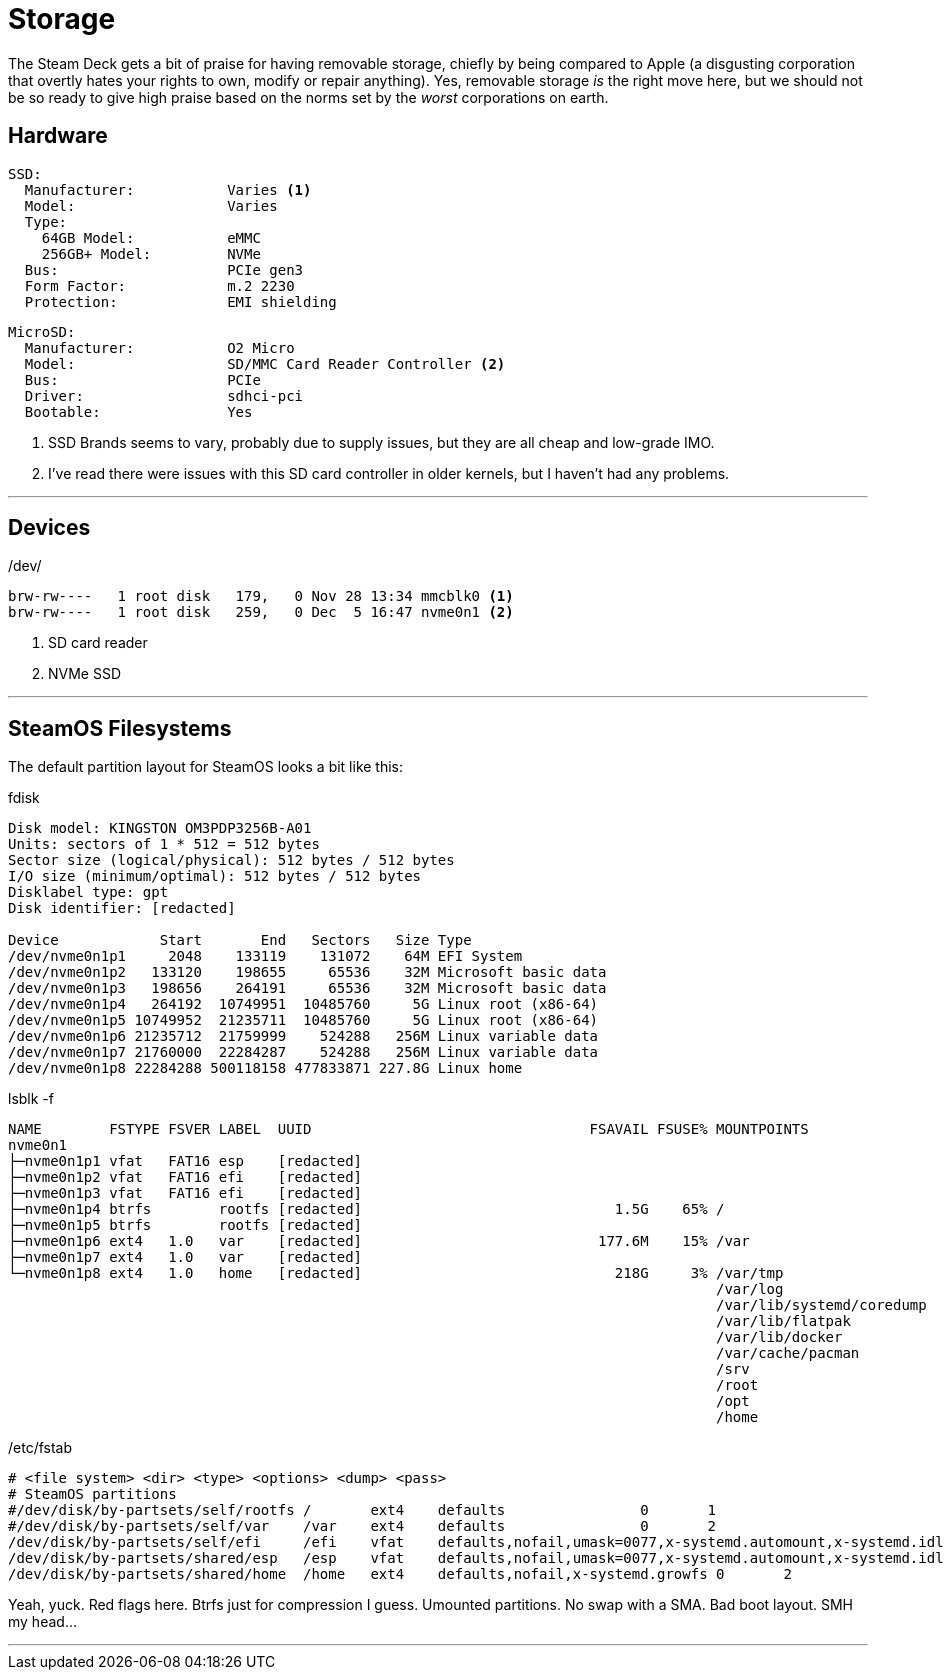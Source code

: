 = Storage

The Steam Deck gets a bit of praise for having removable storage, chiefly by being compared to Apple (a disgusting corporation that overtly hates your rights to own, modify or repair anything).  Yes, removable storage _is_ the right move here, but we should not be so ready to give high praise based on the norms set by the _worst_ corporations on earth.

== Hardware
....
SSD:
  Manufacturer:           Varies <1>
  Model:                  Varies
  Type:
    64GB Model:           eMMC
    256GB+ Model:         NVMe
  Bus:                    PCIe gen3
  Form Factor:            m.2 2230
  Protection:             EMI shielding
....

....
MicroSD:
  Manufacturer:           O2 Micro
  Model:                  SD/MMC Card Reader Controller <2>
  Bus:                    PCIe
  Driver:                 sdhci-pci
  Bootable:               Yes
....

<1> SSD Brands seems to vary, probably due to supply issues, but they are all cheap and low-grade IMO.
<2> I've read there were issues with this SD card controller in older kernels, but I haven't had any problems.

'''

== Devices
./dev/
....
brw-rw----   1 root disk   179,   0 Nov 28 13:34 mmcblk0 <1>
brw-rw----   1 root disk   259,   0 Dec  5 16:47 nvme0n1 <2>
....
<1> SD card reader
<2> NVMe SSD

'''

== SteamOS Filesystems
The default partition layout for SteamOS looks a bit like this:

.fdisk
....
Disk model: KINGSTON OM3PDP3256B-A01
Units: sectors of 1 * 512 = 512 bytes
Sector size (logical/physical): 512 bytes / 512 bytes
I/O size (minimum/optimal): 512 bytes / 512 bytes
Disklabel type: gpt
Disk identifier: [redacted]

Device            Start       End   Sectors   Size Type
/dev/nvme0n1p1     2048    133119    131072    64M EFI System
/dev/nvme0n1p2   133120    198655     65536    32M Microsoft basic data
/dev/nvme0n1p3   198656    264191     65536    32M Microsoft basic data
/dev/nvme0n1p4   264192  10749951  10485760     5G Linux root (x86-64)
/dev/nvme0n1p5 10749952  21235711  10485760     5G Linux root (x86-64)
/dev/nvme0n1p6 21235712  21759999    524288   256M Linux variable data
/dev/nvme0n1p7 21760000  22284287    524288   256M Linux variable data
/dev/nvme0n1p8 22284288 500118158 477833871 227.8G Linux home
....

.lsblk -f
....
NAME        FSTYPE FSVER LABEL  UUID                                 FSAVAIL FSUSE% MOUNTPOINTS
nvme0n1                                                                             
├─nvme0n1p1 vfat   FAT16 esp    [redacted]                                          
├─nvme0n1p2 vfat   FAT16 efi    [redacted]                                          
├─nvme0n1p3 vfat   FAT16 efi    [redacted]                                          
├─nvme0n1p4 btrfs        rootfs [redacted]                              1.5G    65% /
├─nvme0n1p5 btrfs        rootfs [redacted]                                          
├─nvme0n1p6 ext4   1.0   var    [redacted]                            177.6M    15% /var
├─nvme0n1p7 ext4   1.0   var    [redacted]                                          
└─nvme0n1p8 ext4   1.0   home   [redacted]                              218G     3% /var/tmp
                                                                                    /var/log
                                                                                    /var/lib/systemd/coredump
                                                                                    /var/lib/flatpak
                                                                                    /var/lib/docker
                                                                                    /var/cache/pacman
                                                                                    /srv
                                                                                    /root
                                                                                    /opt
                                                                                    /home
....

./etc/fstab
....
# <file system> <dir> <type> <options> <dump> <pass>
# SteamOS partitions
#/dev/disk/by-partsets/self/rootfs /       ext4    defaults                0       1
#/dev/disk/by-partsets/self/var    /var    ext4    defaults                0       2
/dev/disk/by-partsets/self/efi     /efi    vfat    defaults,nofail,umask=0077,x-systemd.automount,x-systemd.idle-timeout=1min 0       2
/dev/disk/by-partsets/shared/esp   /esp    vfat    defaults,nofail,umask=0077,x-systemd.automount,x-systemd.idle-timeout=1min 0       2
/dev/disk/by-partsets/shared/home  /home   ext4    defaults,nofail,x-systemd.growfs 0       2
....

Yeah, yuck.  Red flags here.  Btrfs just for compression I guess.  Umounted partitions.  No swap with a SMA.  Bad boot layout.  SMH my head...

'''
